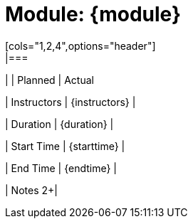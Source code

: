 = Module: {module}
[cols="1,2,4",options="header"]
|===
|
| Planned
| Actual

| Instructors
| {instructors}
|

| Duration
| {duration}
|

| Start Time
| {starttime}
|

| End Time
| {endtime}
|

| Notes
2+|
|===
